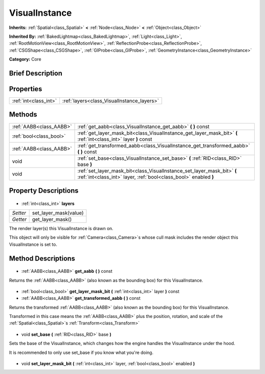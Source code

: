.. Generated automatically by doc/tools/makerst.py in Godot's source tree.
.. DO NOT EDIT THIS FILE, but the VisualInstance.xml source instead.
.. The source is found in doc/classes or modules/<name>/doc_classes.

.. _class_VisualInstance:

VisualInstance
==============

**Inherits:** :ref:`Spatial<class_Spatial>` **<** :ref:`Node<class_Node>` **<** :ref:`Object<class_Object>`

**Inherited By:** :ref:`BakedLightmap<class_BakedLightmap>`, :ref:`Light<class_Light>`, :ref:`RootMotionView<class_RootMotionView>`, :ref:`ReflectionProbe<class_ReflectionProbe>`, :ref:`CSGShape<class_CSGShape>`, :ref:`GIProbe<class_GIProbe>`, :ref:`GeometryInstance<class_GeometryInstance>`

**Category:** Core

Brief Description
-----------------



Properties
----------

+-----------------------+--------------------------------------------+
| :ref:`int<class_int>` | :ref:`layers<class_VisualInstance_layers>` |
+-----------------------+--------------------------------------------+

Methods
-------

+--------------------------+---------------------------------------------------------------------------------------------------------------------------------------------+
| :ref:`AABB<class_AABB>`  | :ref:`get_aabb<class_VisualInstance_get_aabb>` **(** **)** const                                                                            |
+--------------------------+---------------------------------------------------------------------------------------------------------------------------------------------+
| :ref:`bool<class_bool>`  | :ref:`get_layer_mask_bit<class_VisualInstance_get_layer_mask_bit>` **(** :ref:`int<class_int>` layer **)** const                            |
+--------------------------+---------------------------------------------------------------------------------------------------------------------------------------------+
| :ref:`AABB<class_AABB>`  | :ref:`get_transformed_aabb<class_VisualInstance_get_transformed_aabb>` **(** **)** const                                                    |
+--------------------------+---------------------------------------------------------------------------------------------------------------------------------------------+
| void                     | :ref:`set_base<class_VisualInstance_set_base>` **(** :ref:`RID<class_RID>` base **)**                                                       |
+--------------------------+---------------------------------------------------------------------------------------------------------------------------------------------+
| void                     | :ref:`set_layer_mask_bit<class_VisualInstance_set_layer_mask_bit>` **(** :ref:`int<class_int>` layer, :ref:`bool<class_bool>` enabled **)** |
+--------------------------+---------------------------------------------------------------------------------------------------------------------------------------------+

Property Descriptions
---------------------

  .. _class_VisualInstance_layers:

- :ref:`int<class_int>` **layers**

+----------+-----------------------+
| *Setter* | set_layer_mask(value) |
+----------+-----------------------+
| *Getter* | get_layer_mask()      |
+----------+-----------------------+

The render layer(s) this VisualInstance is drawn on.

This object will only be visible for :ref:`Camera<class_Camera>`\ s whose cull mask includes the render object this VisualInstance is set to.

Method Descriptions
-------------------

  .. _class_VisualInstance_get_aabb:

- :ref:`AABB<class_AABB>` **get_aabb** **(** **)** const

Returns the :ref:`AABB<class_AABB>` (also known as the bounding box) for this VisualInstance.

  .. _class_VisualInstance_get_layer_mask_bit:

- :ref:`bool<class_bool>` **get_layer_mask_bit** **(** :ref:`int<class_int>` layer **)** const

  .. _class_VisualInstance_get_transformed_aabb:

- :ref:`AABB<class_AABB>` **get_transformed_aabb** **(** **)** const

Returns the transformed :ref:`AABB<class_AABB>` (also known as the bounding box) for this VisualInstance.

Transformed in this case means the :ref:`AABB<class_AABB>` plus the position, rotation, and scale of the :ref:`Spatial<class_Spatial>`\ s :ref:`Transform<class_Transform>`

  .. _class_VisualInstance_set_base:

- void **set_base** **(** :ref:`RID<class_RID>` base **)**

Sets the base of the VisualInstance, which changes how the engine handles the VisualInstance under the hood.

It is recommended to only use set_base if you know what you're doing.

  .. _class_VisualInstance_set_layer_mask_bit:

- void **set_layer_mask_bit** **(** :ref:`int<class_int>` layer, :ref:`bool<class_bool>` enabled **)**

